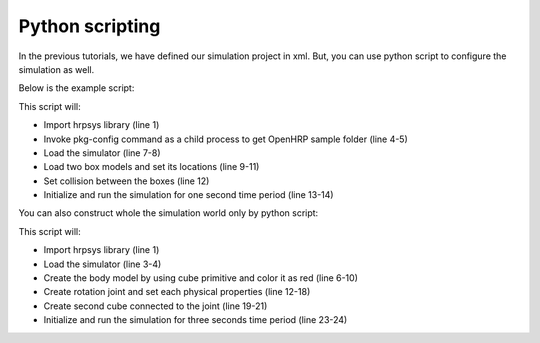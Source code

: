 ==================
 Python scripting
==================

In the previous tutorials, we have defined our simulation project in xml. But, you can use python script to configure the simulation as well.

Below is the example script:

.. code-block:: python
   :linenos:

   import hrpsys
   import hrpsysext
   import commands

   openhrp_dir = commands.getoutput("pkg-config --variable=prefix openhrp3.1")
   model_dir="file://"+openhrp_dir+"/share/OpenHRP-3.1/sample/model/"

   sim = hrpsysext.Simulator()
   sim.initViewer()
   box  = sim.loadBody("box",  model_dir+"box.wrl")
   box.rootLink().R = [0,0,0]
   box2 = sim.loadBody("box2", model_dir+"box2.wrl")
   sim.addCollisionCheckPair(box, box2)
   sim.initialize()
   sim.simulate(1.0)

This script will:

* Import hrpsys library (line 1)
* Invoke pkg-config command as a child process to get OpenHRP sample folder (line 4-5)
* Load the simulator (line 7-8)
* Load two box models and set its locations (line 9-11)
* Set collision between the boxes (line 12)
* Initialize and run the simulation for one second time period (line 13-14)

You can also construct whole the simulation world only by python script:

.. code-block:: python
   :linenos:

   import hrpsys
   import hrpsysext

   sim = hrpsysext.Simulator()
   sim.initViewer()

   body = sim.createBody("body")

   root = body.rootLink()
   s1 = root.addCube(0.2, 1.0, 0.2)
   s1.diffuse = [1,0,0,1]

   child = root.addChildLink("child")
   child.b = [0,0.5,0]
   child.jointType = "rotate"
   child.a = [1,0,0]
   child.m = 1.0
   child.c = [0,0.5,0]
   child.I = [1,0,0,0,1,0,0,0,1]
   s2 = child.addCube(0.5, 1.0, 0.1)
   s2.b = [0,0.5,0]
   s2.diffuse = [0,1,0,1]

   sim.initialize()
   sim.simulate(3)

This script will:

* Import hrpsys library (line 1)
* Load the simulator (line 3-4)
* Create the body model by using cube primitive and color it as red (line 6-10)
* Create rotation joint and set each physical properties (line 12-18)
* Create second cube connected to the joint (line 19-21)
* Initialize and run the simulation for three seconds time period (line 23-24)
